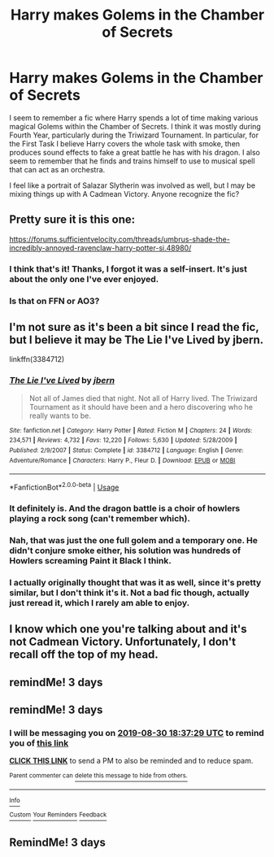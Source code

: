 #+TITLE: Harry makes Golems in the Chamber of Secrets

* Harry makes Golems in the Chamber of Secrets
:PROPERTIES:
:Author: Arcindium
:Score: 5
:DateUnix: 1566929354.0
:DateShort: 2019-Aug-27
:FlairText: What's That Fic?
:END:
I seem to remember a fic where Harry spends a lot of time making various magical Golems within the Chamber of Secrets. I think it was mostly during Fourth Year, particularly during the Triwizard Tournament. In particular, for the First Task I believe Harry covers the whole task with smoke, then produces sound effects to fake a great battle he has with his dragon. I also seem to remember that he finds and trains himself to use to musical spell that can act as an orchestra.

I feel like a portrait of Salazar Slytherin was involved as well, but I may be mixing things up with A Cadmean Victory. Anyone recognize the fic?


** Pretty sure it is this one:

[[https://forums.sufficientvelocity.com/threads/umbrus-shade-the-incredibly-annoyed-ravenclaw-harry-potter-si.48980/]]
:PROPERTIES:
:Author: jt44
:Score: 3
:DateUnix: 1566935409.0
:DateShort: 2019-Aug-28
:END:

*** I think that's it! Thanks, I forgot it was a self-insert. It's just about the only one I've ever enjoyed.
:PROPERTIES:
:Author: Arcindium
:Score: 1
:DateUnix: 1567034268.0
:DateShort: 2019-Aug-29
:END:


*** Is that on FFN or AO3?
:PROPERTIES:
:Author: Miqdad_Suleman
:Score: 1
:DateUnix: 1567072135.0
:DateShort: 2019-Aug-29
:END:


** I'm not sure as it's been a bit since I read the fic, but I believe it may be The Lie I've Lived by jbern.

linkffn(3384712)
:PROPERTIES:
:Author: Miqdad_Suleman
:Score: 2
:DateUnix: 1566934496.0
:DateShort: 2019-Aug-28
:END:

*** [[https://www.fanfiction.net/s/3384712/1/][*/The Lie I've Lived/*]] by [[https://www.fanfiction.net/u/940359/jbern][/jbern/]]

#+begin_quote
  Not all of James died that night. Not all of Harry lived. The Triwizard Tournament as it should have been and a hero discovering who he really wants to be.
#+end_quote

^{/Site/:} ^{fanfiction.net} ^{*|*} ^{/Category/:} ^{Harry} ^{Potter} ^{*|*} ^{/Rated/:} ^{Fiction} ^{M} ^{*|*} ^{/Chapters/:} ^{24} ^{*|*} ^{/Words/:} ^{234,571} ^{*|*} ^{/Reviews/:} ^{4,732} ^{*|*} ^{/Favs/:} ^{12,220} ^{*|*} ^{/Follows/:} ^{5,630} ^{*|*} ^{/Updated/:} ^{5/28/2009} ^{*|*} ^{/Published/:} ^{2/9/2007} ^{*|*} ^{/Status/:} ^{Complete} ^{*|*} ^{/id/:} ^{3384712} ^{*|*} ^{/Language/:} ^{English} ^{*|*} ^{/Genre/:} ^{Adventure/Romance} ^{*|*} ^{/Characters/:} ^{Harry} ^{P.,} ^{Fleur} ^{D.} ^{*|*} ^{/Download/:} ^{[[http://www.ff2ebook.com/old/ffn-bot/index.php?id=3384712&source=ff&filetype=epub][EPUB]]} ^{or} ^{[[http://www.ff2ebook.com/old/ffn-bot/index.php?id=3384712&source=ff&filetype=mobi][MOBI]]}

--------------

*FanfictionBot*^{2.0.0-beta} | [[https://github.com/tusing/reddit-ffn-bot/wiki/Usage][Usage]]
:PROPERTIES:
:Author: FanfictionBot
:Score: 1
:DateUnix: 1566934507.0
:DateShort: 2019-Aug-28
:END:


*** It definitely is. And the dragon battle is a choir of howlers playing a rock song (can't remember which).
:PROPERTIES:
:Author: Raspberrypirate
:Score: 1
:DateUnix: 1566940013.0
:DateShort: 2019-Aug-28
:END:


*** Nah, that was just the one full golem and a temporary one. He didn't conjure smoke either, his solution was hundreds of Howlers screaming Paint it Black I think.
:PROPERTIES:
:Author: Slightly_Too_Heavy
:Score: 1
:DateUnix: 1566941317.0
:DateShort: 2019-Aug-28
:END:


*** I actually originally thought that was it as well, since it's pretty similar, but I don't think it's it. Not a bad fic though, actually just reread it, which I rarely am able to enjoy.
:PROPERTIES:
:Author: Arcindium
:Score: 1
:DateUnix: 1567034208.0
:DateShort: 2019-Aug-29
:END:


** I know which one you're talking about and it's not Cadmean Victory. Unfortunately, I don't recall off the top of my head.
:PROPERTIES:
:Author: wandererchronicles
:Score: 1
:DateUnix: 1566930577.0
:DateShort: 2019-Aug-27
:END:


** remindMe! 3 days
:PROPERTIES:
:Author: Yuu_Kuroi
:Score: 1
:DateUnix: 1566963178.0
:DateShort: 2019-Aug-28
:END:


** remindMe! 3 days
:PROPERTIES:
:Author: 15_Redstones
:Score: 0
:DateUnix: 1566931049.0
:DateShort: 2019-Aug-27
:END:

*** I will be messaging you on [[http://www.wolframalpha.com/input/?i=2019-08-30%2018:37:29%20UTC%20To%20Local%20Time][*2019-08-30 18:37:29 UTC*]] to remind you of [[https://np.reddit.com/r/HPfanfiction/comments/cw86my/harry_makes_golems_in_the_chamber_of_secrets/ey8ya62/][*this link*]]

[[https://np.reddit.com/message/compose/?to=RemindMeBot&subject=Reminder&message=%5Bhttps%3A%2F%2Fwww.reddit.com%2Fr%2FHPfanfiction%2Fcomments%2Fcw86my%2Fharry_makes_golems_in_the_chamber_of_secrets%2Fey8ya62%2F%5D%0A%0ARemindMe%21%202019-08-30%2018%3A37%3A29%20UTC][*CLICK THIS LINK*]] to send a PM to also be reminded and to reduce spam.

^{Parent commenter can} [[https://np.reddit.com/message/compose/?to=RemindMeBot&subject=Delete%20Comment&message=Delete%21%20cw86my][^{delete this message to hide from others.}]]

--------------

[[https://np.reddit.com/r/RemindMeBot/comments/c5l9ie/remindmebot_info_v20/][^{Info}]]

[[https://np.reddit.com/message/compose/?to=RemindMeBot&subject=Reminder&message=%5BLink%20or%20message%20inside%20square%20brackets%5D%0A%0ARemindMe%21%20Time%20period%20here][^{Custom}]]
[[https://np.reddit.com/message/compose/?to=RemindMeBot&subject=List%20Of%20Reminders&message=MyReminders%21][^{Your Reminders}]]
[[https://np.reddit.com/message/compose/?to=Watchful1&subject=RemindMeBot%20Feedback][^{Feedback}]]
:PROPERTIES:
:Author: RemindMeBot
:Score: 1
:DateUnix: 1566931066.0
:DateShort: 2019-Aug-27
:END:


** RemindMe! 3 days
:PROPERTIES:
:Author: Pavic412
:Score: -1
:DateUnix: 1566931189.0
:DateShort: 2019-Aug-27
:END:
